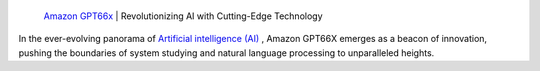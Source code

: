  `Amazon GPT66x <https://dollermake.com/amazon-gpt66x/>`_ | Revolutionizing AI with Cutting-Edge Technology 
In the ever-evolving panorama of `Artificial intelligence (AI) <https://dollermake.com/>`_ , Amazon GPT66X emerges as a beacon of innovation, pushing the boundaries of system studying and natural language processing to unparalleled heights.

